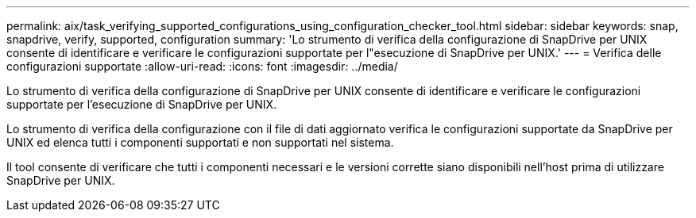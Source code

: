 ---
permalink: aix/task_verifying_supported_configurations_using_configuration_checker_tool.html 
sidebar: sidebar 
keywords: snap, snapdrive, verify, supported, configuration 
summary: 'Lo strumento di verifica della configurazione di SnapDrive per UNIX consente di identificare e verificare le configurazioni supportate per l"esecuzione di SnapDrive per UNIX.' 
---
= Verifica delle configurazioni supportate
:allow-uri-read: 
:icons: font
:imagesdir: ../media/


[role="lead"]
Lo strumento di verifica della configurazione di SnapDrive per UNIX consente di identificare e verificare le configurazioni supportate per l'esecuzione di SnapDrive per UNIX.

Lo strumento di verifica della configurazione con il file di dati aggiornato verifica le configurazioni supportate da SnapDrive per UNIX ed elenca tutti i componenti supportati e non supportati nel sistema.

Il tool consente di verificare che tutti i componenti necessari e le versioni corrette siano disponibili nell'host prima di utilizzare SnapDrive per UNIX.
